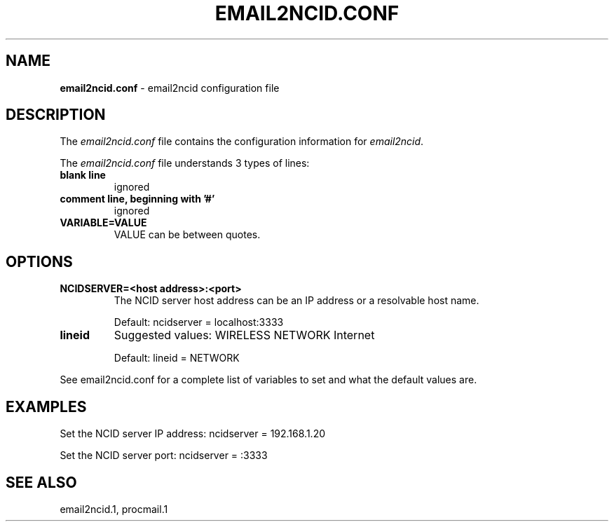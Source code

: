 .\" %W% %G%
.TH EMAIL2NCID.CONF 5
.SH NAME
.B email2ncid.conf
- email2ncid configuration file
.SH DESCRIPTION
The \fIemail2ncid.conf\fR file contains the configuration information for
\fIemail2ncid\fR.
.PP
The \fIemail2ncid.conf\fR file understands 3 types of lines:
.TP
.B blank line
ignored
.TP
.B comment line, beginning with '#'
ignored
.TP
.B VARIABLE=VALUE
VALUE can be between quotes.
.SH OPTIONS
.TP
.B NCIDSERVER=<host address>:<port>
The NCID server host address can be an IP address or a resolvable host name.

Default: ncidserver = localhost:3333
.TP
.B lineid
Suggested values: WIRELESS NETWORK Internet

Default: lineid = NETWORK
.PP
See email2ncid.conf for a complete list of variables to set and
what the default values are.
.SH EXAMPLES
Set the NCID server IP address: ncidserver = 192.168.1.20
.PP
Set the NCID server port: ncidserver = :3333
.SH SEE ALSO
email2ncid.1,
procmail.1
